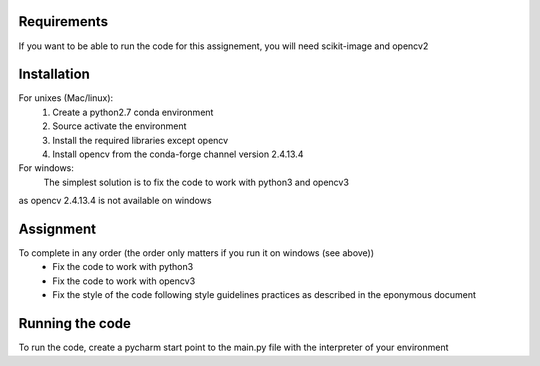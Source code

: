 Requirements
============

If you want to be able to run the code for this assignement, you will need
scikit-image and opencv2

Installation
============
For unixes (Mac/linux):
  #. Create a python2.7 conda environment
  #. Source activate the environment
  #. Install the required libraries except opencv
  #. Install opencv from the conda-forge channel version 2.4.13.4

For windows:
    The simplest solution is to fix the code to work with python3 and opencv3
as opencv 2.4.13.4 is not available on windows

Assignment
=========

To complete in any order (the order only matters if you run it on windows (see above))
  * Fix the code to work with python3
  * Fix the code to work with opencv3
  * Fix the style of the code following style guidelines practices as described in the eponymous document

Running the code
================

To run the code, create a pycharm start point to the main.py file with the interpreter of your environment
